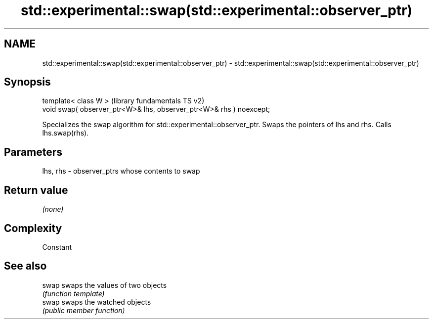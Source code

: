 .TH std::experimental::swap(std::experimental::observer_ptr) 3 "2020.03.24" "http://cppreference.com" "C++ Standard Libary"
.SH NAME
std::experimental::swap(std::experimental::observer_ptr) \- std::experimental::swap(std::experimental::observer_ptr)

.SH Synopsis
   template< class W >                                                (library fundamentals TS v2)
   void swap( observer_ptr<W>& lhs, observer_ptr<W>& rhs ) noexcept;

   Specializes the swap algorithm for std::experimental::observer_ptr. Swaps the pointers of lhs and rhs. Calls lhs.swap(rhs).

.SH Parameters

   lhs, rhs - observer_ptrs whose contents to swap

.SH Return value

   \fI(none)\fP

.SH Complexity

   Constant

.SH See also

   swap swaps the values of two objects
        \fI(function template)\fP
   swap swaps the watched objects
        \fI(public member function)\fP

